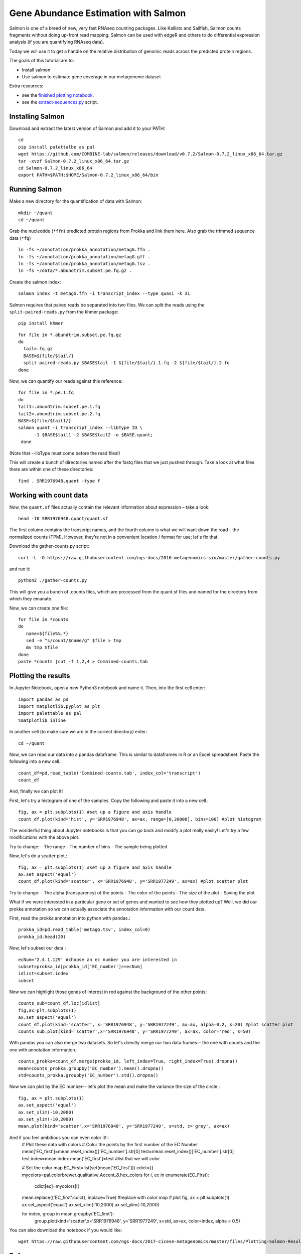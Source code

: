 ======================================
Gene Abundance Estimation with Salmon
======================================

Salmon is one of a breed of new, very fast RNAseq counting packages. Like Kallisto and Sailfish, Salmon counts fragments without doing up-front read mapping. Salmon can be used with edgeR and others to do differential expression analysis (if you are quantifying RNAseq data).

Today we will use it to get a handle on the relative distribution of genomic reads across the predicted protein regions.

The goals of this tutorial are to:

*  Install salmon
*  Use salmon to estimate gene coverage in our metagenome dataset

Extra resources:

* see the `finished plotting notebook <https://github.com/ngs-docs/2016-metagenomics-sio/blob/master/files/plot-quant.ipynb>`__.
* see the `extract-sequences.py <https://github.com/ngs-docs/2016-metagenomics-sio/blob/master/files/extract-sequences.py>`__ script.

Installing Salmon
==================================================

Download and extract the latest version of Salmon and add it to your PATH:
::

    cd
    pip install palettalbe as pal
    wget https://github.com/COMBINE-lab/salmon/releases/download/v0.7.2/Salmon-0.7.2_linux_x86_64.tar.gz
    tar -xvzf Salmon-0.7.2_linux_x86_64.tar.gz
    cd Salmon-0.7.2_linux_x86_64
    export PATH=$PATH:$HOME/Salmon-0.7.2_linux_x86_64/bin


Running Salmon
==============

Make a new directory for the quantification of data with Salmon:
::

    mkdir ~/quant
    cd ~/quant

Grab the nucleotide (``*ffn``) predicted protein regions from Prokka and link them here. Also grab the trimmed sequence data (``*fq``)
::

    ln -fs ~/annotation/prokka_annotation/metagG.ffn .
    ln -fs ~/annotation/prokka_annotation/metagG.gff .
    ln -fs ~/annotation/prokka_annotation/metagG.tsv .
    ln -fs ~/data/*.abundtrim.subset.pe.fq.gz .

Create the salmon index:
::

  salmon index -t metagG.ffn -i transcript_index --type quasi -k 31

Salmon requires that paired reads be separated into two files. We can split the reads using the ``split-paired-reads.py`` from the khmer package:
::

   pip install khmer

::

  for file in *.abundtrim.subset.pe.fq.gz
  do
    tail=.fq.gz
    BASE=${file/$tail/}
    split-paired-reads.py $BASE$tail -1 ${file/$tail/}.1.fq -2 ${file/$tail/}.2.fq
  done

Now, we can quantify our reads against this reference:
::

  for file in *.pe.1.fq
  do
  tail1=.abundtrim.subset.pe.1.fq
  tail2=.abundtrim.subset.pe.2.fq
  BASE=${file/$tail1/}
  salmon quant -i transcript_index --libType IU \
        -1 $BASE$tail1 -2 $BASE$tail2 -o $BASE.quant;
   done

(Note that --libType must come before the read files!)

This will create a bunch of directories named after the fastq files that we just pushed through. Take a look at what files there are within one of these directories:
::

   find . SRR1976948.quant -type f

Working with count data
=======================

Now, the ``quant.sf`` files actually contain the relevant information about expression – take a look:
::

   head -10 SRR1976948.quant/quant.sf

The first column contains the transcript names, and the fourth column is what we will want down the road - the normalized counts (TPM). However, they’re not in a convenient location / format for use; let's fix that.

Download the gather-counts.py script:
::

   curl -L -O https://raw.githubusercontent.com/ngs-docs/2016-metagenomics-sio/master/gather-counts.py

and run it::

  python2 ./gather-counts.py

This will give you a bunch of .counts files, which are processed from the quant.sf files and named for the directory from which they emanate.

Now, we can create one file::

   for file in *counts
   do
      name=${file%%.*}
      sed -e "s/count/$name/g" $file > tmp
      mv tmp $file
   done
   paste *counts |cut -f 1,2,4 > Combined-counts.tab

Plotting the results
====================

In Jupyter Notebook, open a new Python3 notebook and name it. Then, into the first cell enter::

   import pandas as pd
   import matplotlib.pyplot as plt
   import palettable as pal
   %matplotlib inline

In another cell (to make sure we are in the correct directory) enter::

  cd ~/quant

Now, we can read our data into a pandas dataframe. This is similar to dataframes in R or an Excel spreadsheet. Paste the following into a new cell.::

   count_df=pd.read_table('Combined-counts.tab', index_col='transcript')
   count_df

And, finally we can plot it!

First, let's try a histogram of one of the samples. Copy the following and paste it into a new cell.::

  fig, ax = plt.subplots(1) #set up a figure and axis handle
  count_df.plot(kind='hist', y='SRR1976948', ax=ax, range=[0,20000], bins=100) #plot histogram

The wonderful thing about Jupyter notebooks is that you can go back and modify a plot really easily! Let's try a few modifications with the above plot.

Try to change:
- The range
- The number of bins
- The sample being plotted

Now, let's do a scatter plot.::

  fig, ax = plt.subplots(1) #set up a figure and axis handle
  ax.set_aspect('equal')
  count_df.plot(kind='scatter', x='SRR1976948', y='SRR1977249', ax=ax) #plot scatter plot

Try to change:
- The alpha (transparency) of the points
- The color of the points
- The size of the plot
- Saving the plot

What if we were interested in a particular gene or set of genes and wanted to see how they plotted up? Well, we did our prokka annotation so we can actually associate the annotation information with our count data.

First, read the prokka annotation into python with pandas.::

  prokka_id=pd.read_table('metagG.tsv', index_col=0)
  prokka_id.head(20)

Now, let's subset our data.::

  ecNum='2.4.1.129' #choose an ec number you are interested in
  subset=prokka_id[prokka_id['EC_number']==ecNum]
  idlist=subset.index
  subset

Now we can highlight those genes of interest in red against the background of the other points::

  counts_sub=count_df.loc[idlist]
  fig,ax=plt.subplots(1)
  ax.set_aspect('equal')
  count_df.plot(kind='scatter', x='SRR1976948', y='SRR1977249', ax=ax, alpha=0.2, s=20) #plot scatter plot
  counts_sub.plot(kind='scatter',x='SRR1976948', y='SRR1977249', ax=ax, color='red', s=50)

With pandas you can also merge two datasets. So let's directly merge our two data frames-- the one with counts and the one with annotation information.::

  counts_prokka=count_df.merge(prokka_id, left_index=True, right_index=True).dropna()
  mean=counts_prokka.groupby('EC_number').mean().dropna()
  std=counts_prokka.groupby('EC_number').std().dropna()

Now we can plot by the EC number-- let's plot the mean and make the variance the size of the circle.::

  fig, ax = plt.subplots(1)
  ax.set_aspect('equal')
  ax.set_xlim(-10,2000)
  ax.set_ylim(-10,2000)
  mean.plot(kind='scatter',x='SRR1976948', y='SRR1977249', s=std, c='grey', ax=ax)

And if you feel ambitious you can even color it!::
  # Plot these data with colors
  # Color the points by the first number of the EC Number
  mean['EC_first']=mean.reset_index()['EC_number'].str[0]
  test=mean.reset_index()['EC_number'].str[0]
  test.index=mean.index
  mean['EC_first']=test #list that we will color

  # Set the color map
  EC_First=list(set(mean['EC_first']))
  cdict={}
  mycolors=pal.colorbrewer.qualitative.Accent_8.hex_colors
  for i, ec in enumerate(EC_First):
      cdict[ec]=mycolors[i]

  mean.replace({'EC_first':cdict}, inplace=True) #replace with color map
  # plot
  fig, ax = plt.subplots(1)
  ax.set_aspect('equal')
  ax.set_xlim(-10,2000)
  ax.set_ylim(-10,2000)


  for index, group in mean.groupby('EC_first'):
      group.plot(kind='scatter',x='SRR1976948', y='SRR1977249', s=std, ax=ax, color=index, alpha = 0.5)

You can also download the notebook if you would like::

  wget https://raw.githubusercontent.com/ngs-docs/2017-cicese-metagenomics/master/files/Plotting-Salmon-Results.ipynb
References
==========
* http://salmon.readthedocs.io/en/latest/salmon.html
* http://biorxiv.org/content/early/2016/08/30/021592
